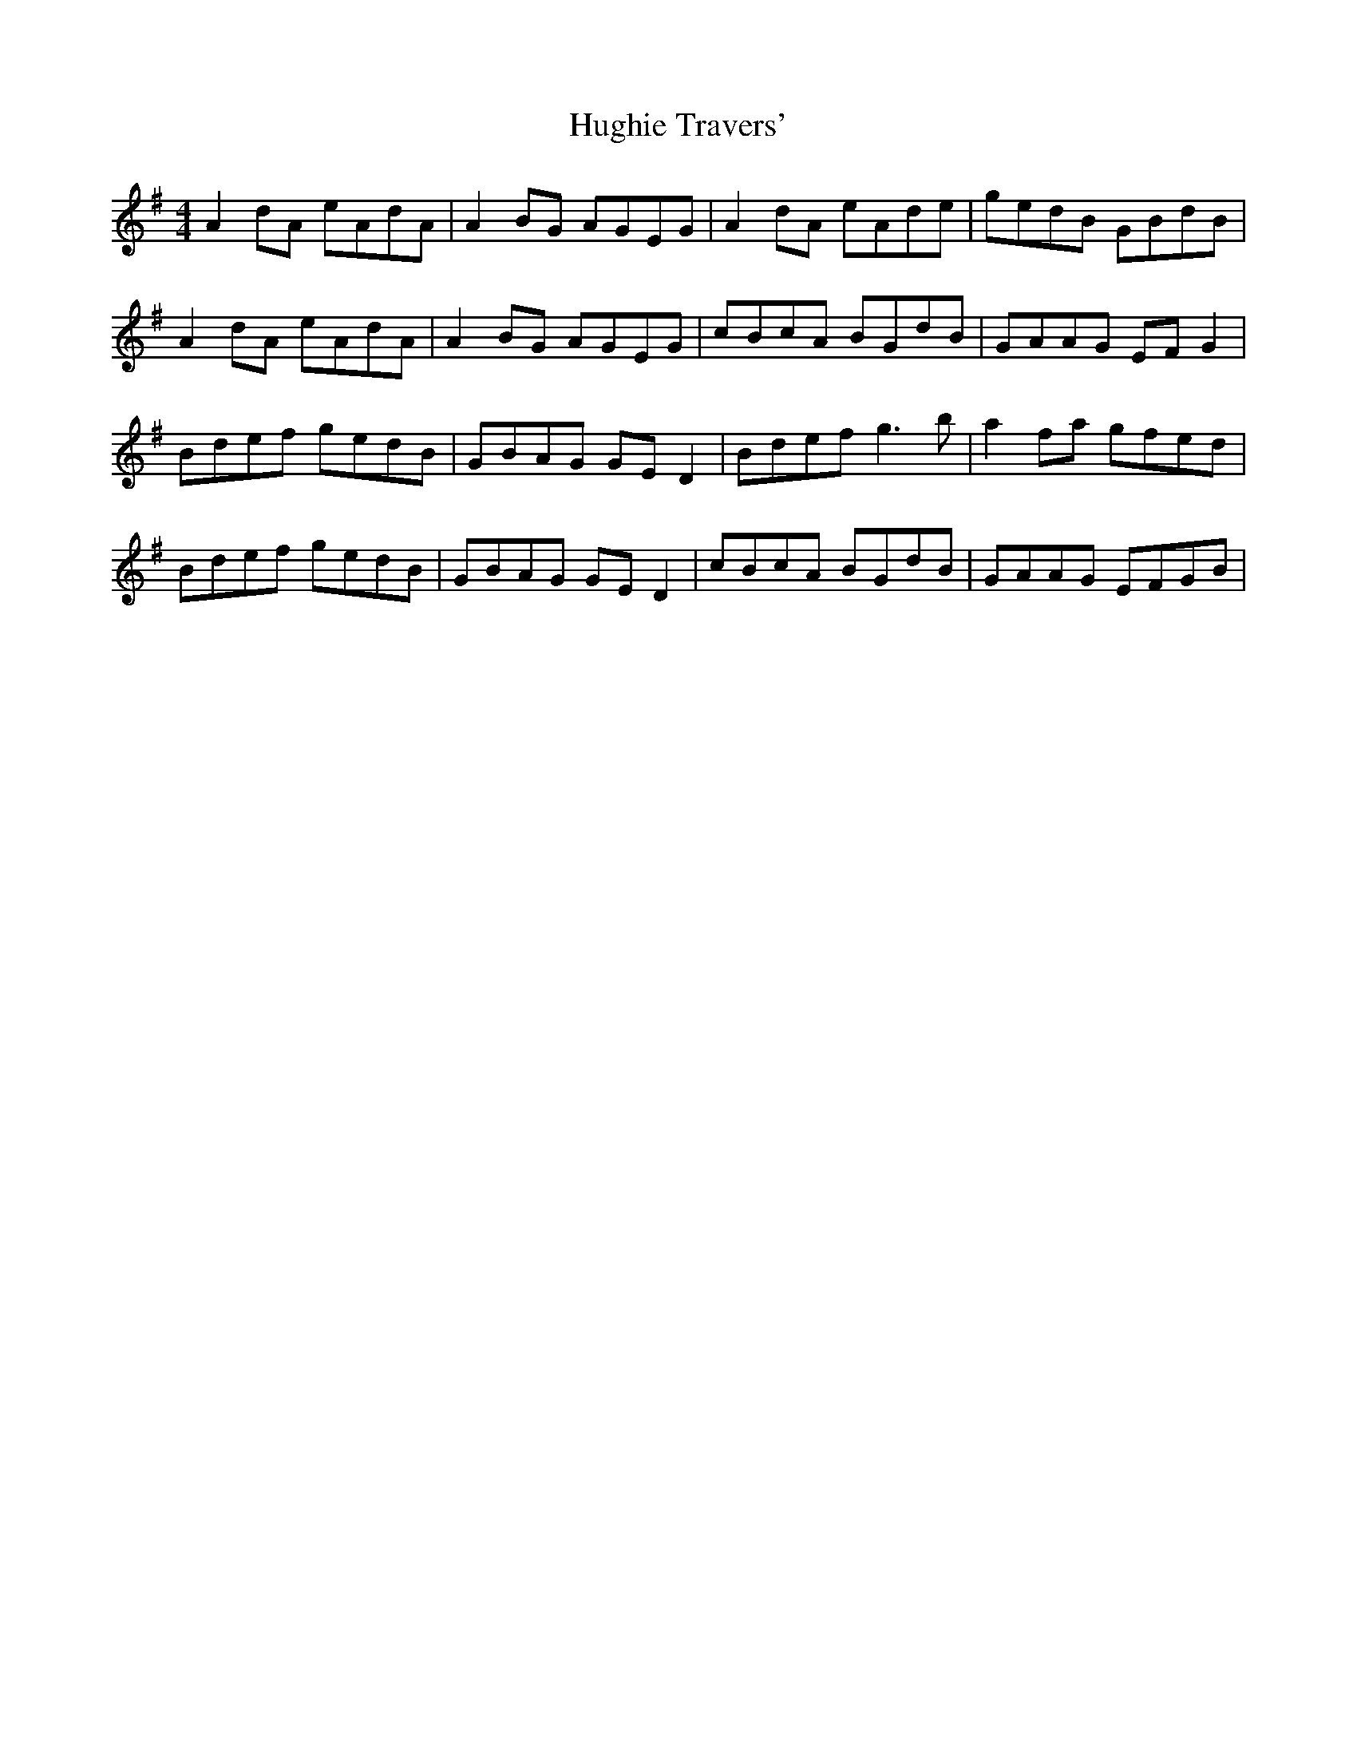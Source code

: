 X: 17996
T: Hughie Travers'
R: reel
M: 4/4
K: Adorian
A2 dA eAdA|A2 BG AGEG|A2 dA eAde|gedB GBdB|
A2 dA eAdA|A2 BG AGEG|cBcA BGdB|GAAG EF G2|
Bdef gedB|GBAG GE D2|Bdef g3 b|a2 fa gfed|
Bdef gedB|GBAG GE D2|cBcA BGdB|GAAG EFGB|

